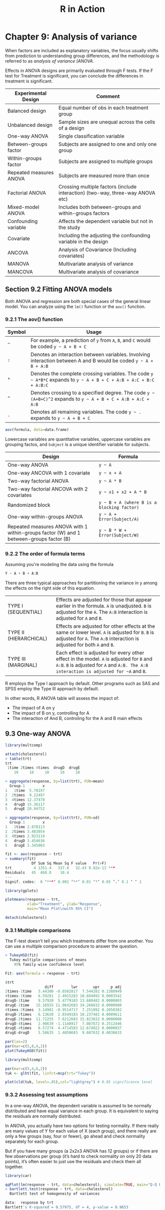 #+STARTUP: showeverything
#+title: R in Action

* Chapter 9: Analysis of variance

  When factors are included as explanatory variables, the focus usually shifts
  from prediction to understanding group differences, and the methodology is
  referred to as /analysis of variance (ANOVA/.

  Effects in ANOVA designs are primarily evaluated through F tests. If the F test
  for Treatment is significant, you can conclude the differences in treatment is
  significant.

| Experimental Design     | Comment                                                                        |
|-------------------------+--------------------------------------------------------------------------------|
| Balanced design         | Equal number of obs in each treatment group                                    |
| Unbalanced design       | Sample sizes are unequal across the cells of a design                          |
| One-way ANOVA           | Single classification variable                                                 |
| Between-groups factor   | Subjects are assigned to one and only one group                                |
| Within-groups factor    | Subjects are assigned to multiple groups                                       |
| Repeated measures ANOVA | Subjects are measured more than once                                           |
| Factorial ANOVA         | Crossing multiple factors (include interaction) (two-way, three-way ANOVA etc) |
| Mixed-model ANOVA       | Includes both between-groups and within-groups factors                         |
| Confounding variable    | Affects the dependent variable but not in the study                            |
| Covariate               | Including the adjusting the confounding variable in the design                 |
| ANCOVA                  | Analysis of Covariance (Including covariates)                                  |
| MANOVA                  | Multivariate analysis of variance                                              |
| MANCOVA                 | Multivariate analysis of covariance                                            |

** Section 9.2 Fitting ANOVA models

   Both ANOVA and regression are both special cases of the general linear model.
   You can analyze using the ~lm()~ function or the ~aov()~ function.

*** 9.2.1 The aov() function

| Symbol | Usage                                                                                                              |
|--------+--------------------------------------------------------------------------------------------------------------------|
| =~=    | For example, a prediction of ~y~ from ~A~, ~B~, and ~C~ would be coded =y ~ A + B + C=                             |
| ~:~    | Denotes an interaction between variables. Involving interaction between A and B would be coded =y ~ A + B + A:B=   |
| ~*~    | Denotes the complete crossing variables. The code =y ~ A*B*C= expands to =y ~ A + B + C + A:B + A:C + B:C + A:B:C= |
| ~^~    | Denotes crossing to a specified degree. The code =y ~ (A+B+C)^2= expands to =y ~ A + B + C + A:B + A:C + A:B=      |
| ~.~    | Denotes all remaining variables. The code =y ~ .= expands to =y ~ A + B + C=                                       |

#+begin_src R
  aov(formula, data=data.frame)
#+end_src

    Lowercase variables are quantitative variables, uppercase variables are
    grouping factos, and ~Subject~ is a unique identifier variable for subjects.

| Design                                                                                  | Formula                                    |
|-----------------------------------------------------------------------------------------+--------------------------------------------|
| One-way ANOVA                                                                           | =y ~ A=                                    |
| One-way ANCOVA with 1 covariate                                                         | =y ~ x + A=                                |
| Two-way factorial ANOVA                                                                 | =y ~ A * B=                                |
| Two-way factorial ANCOVA with 2 covariates                                              | =y ~ x1 + x2 + A * B=                      |
| Randomized block                                                                        | =y ~ B + A (where B is a blocking factor)= |
| One-way within-groups ANOVA                                                             | =y ~ A + Error(Subject/A)=                 |
| Repeated measures ANOVA with 1 within-groups factor (W) and 1 between-groups factor (B) | =y ~ B * W + Error(Subject/W)=             |

*** 9.2.2 The order of formula terms

    Assuming you're modeling the data using the formula

#+begin_src R
  Y ~ A + B + A:B
#+end_src

    There are three typical approaches for partitioning the variance in y among
    the effects on the right side of this equation.

| TYPE I (SEQUENTIAL)    | Effects are adjusted for those that appear earlier in the formula. ~A~ is unadjusted. ~B~ is adjusted for the ~A~. The ~A:B~ interaction is adjusted for ~A~ and ~B~.              |
| TYPE II (HIERARCHICAL) | Effects are adjusted for other effects at the same or lower level. ~A~ is adjusted for ~B~. ~B~ is adjusted for ~A~. The ~A:B~ interaction is adjusted for both ~A~ and ~B~.       |
| TYPE III (MARGINAL)    | Each effect is adjusted for every other effect in the model. ~A~ is adjusted for ~B~ and ~A:B~. ~B~ is adjusted for ~A~ and ~A:B. The A:B interaction is adjusted for ~A~ and ~B~. |

     R employs the Type I approach by default. Other programs such as SAS and
     SPSS employ the Type III approach by default.

     In other words, R ANOVA table will assess the impact of:
     * The impact of A on y
     * The impact of B on y, controlling for A
     * The interaction of And B, controling for the A and B main effects

** 9.3 One-way ANOVA

#+begin_src R
  library(multcomp)

  attach(cholesterol)
  > table(trt)
  trt
   1time 2times 4times  drugD  drugE 
      10     10     10     10     10 

  > aggregate(response, by=list(trt), FUN=mean)
    Group.1        x
  1   1time  5.78197
  2  2times  9.22497
  3  4times 12.37478
  4   drugD 15.36117
  5   drugE 20.94752

  > aggregate(response, by=list(trt), FUN=sd)
    Group.1        x
  1   1time 2.878113
  2  2times 3.483054
  3  4times 2.923119
  4   drugD 3.454636
  5   drugE 3.345003

  fit <- aov(response ~ trt)
  > summary(fit)
              Df Sum Sq Mean Sq F value   Pr(>F)    
  trt          4 1351.4   337.8   32.43 9.82e-13 ***
  Residuals   45  468.8    10.4                     
  ---
  Signif. codes:  0 ‘***’ 0.001 ‘**’ 0.01 ‘*’ 0.05 ‘.’ 0.1 ‘ ’ 1

  library(gplots)

  plotmeans(response ~ trt,
            xlab="Treatment", ylab="Response",
            main="Mean Plot\nwith 95% CI")

  detach(cholesterol)
#+end_src

[[./images/chp09-plot1.png]]

*** 9.3.1 Multiple comparisons

    The F-test doesn't tell you which treatments differ from one another. You
    can use a multiple comparison procedure to answer the question.

#+begin_src R
  > TukeyHSD(fit)
    Tukey multiple comparisons of means
      95% family-wise confidence level

  Fit: aov(formula = response ~ trt)

  $trt
                    diff        lwr       upr     p adj
  2times-1time   3.44300 -0.6582817  7.544282 0.1380949
  4times-1time   6.59281  2.4915283 10.694092 0.0003542
  drugD-1time    9.57920  5.4779183 13.680482 0.0000003
  drugE-1time   15.16555 11.0642683 19.266832 0.0000000
  4times-2times  3.14981 -0.9514717  7.251092 0.2050382
  drugD-2times   6.13620  2.0349183 10.237482 0.0009611
  drugE-2times  11.72255  7.6212683 15.823832 0.0000000
  drugD-4times   2.98639 -1.1148917  7.087672 0.2512446
  drugE-4times   8.57274  4.4714583 12.674022 0.0000037
  drugE-drugD    5.58635  1.4850683  9.687632 0.0030633

  par(las=2)
  par(mar=c(5,8,4,2))
  plot(TukeyHSD(fit))
#+end_src

[[./images/chp09-plot2.png]]

#+begin_src R
  library(multcomp)

  par(mar=c(5,4,6,2))
  tuk <- glht(fit, linfct=mcp(trt="Tukey"))

  plot(cld(tuk, level=.05),col="lightgrey") # 0.05 significance level
#+end_src

[[./images/chp09-plot3.png]]

*** 9.3.2 Assessing test assumptions

    In a one-way ANOVA, the dependent variable is assumed to be normally
    distributed and have equal variance in each group. It is equivalent to
    saying the residuals are normally distributed.

    In ANOVA, you actually have two options for testing normality.  If there
    really are many values of Y for each value of X (each group), and there
    really are only a few groups (say, four or fewer), go ahead and check
    normality separately for each group.


    But if you have many groups (a 2x2x3 ANOVA has 12 groups) or if there are
    few observations per group (it’s hard to check normality on only 20 data
    points), it’s often easier to just use the residuals and check them all
    together.

#+begin_src R
  library(car)

  qqPlot(lm(response ~ trt, data=cholesterol), simulate=TRUE, main="Q-Q Plot", labels=FALSE)
  > bartlett.test(response ~ trt, data=cholesterol)
    Bartlett test of homogeneity of variances

  data:  response by trt
  Bartlett's K-squared = 0.57975, df = 4, p-value = 0.9653
#+end_src

[[./images/chp09-plot4.png]]

#+begin_src R
  library(car)

  > outlierTest(fit)
  No Studentized residuals with Bonferroni p < 0.05
  Largest |rstudent|:
     rstudent unadjusted p-value Bonferroni p
  19 2.251149           0.029422           NA
#+end_src

** 9.4 One-way ANCOVA

#+begin_src R
  data(litter, package="multcomp")
  attach(litter)
  > table(dose)
  dose
    0   5  50 500 
   20  19  18  17 

  > aggregate(weight, by=list(dose), FUN=mean)
    Group.1        x
  1       0 32.30850
  2       5 29.30842
  3      50 29.86611
  4     500 29.64647

  fit <- aov(weight ~ gesttime + dose)
  > summary(fit)
              Df Sum Sq Mean Sq F value  Pr(>F)   
  gesttime     1  134.3  134.30   8.049 0.00597 **
  dose         3  137.1   45.71   2.739 0.04988 * 
  Residuals   69 1151.3   16.69                   
  ---
  Signif. codes:  0 ‘***’ 0.001 ‘**’ 0.01 ‘*’ 0.05 ‘.’ 0.1 ‘ ’ 1
#+end_src

   Checking the means of ~dose~ after adjusting for the covariate ~gesttime.
   Compare this to ~aggregate(weight, by=list(dose), FUN=mean)~

#+begin_src R
  library(effects)

  > effect("dose", fit)

   dose effect
  dose
         0        5       50      500 
  32.35367 28.87672 30.56614 29.33460 
#+end_src

   The F-test for ~dose~ doesn't tell you which means differ from one another.
   You can use the multiple comparison procedures to compute all pairwise mean
   comparisons.

#+begin_src R
  library(multcomp)

  # c(3, -1, -1, -1) specifies a comparsion of the first group with the average of the other 3
  contrast <- rbind("no drug vs. drug" = c(3, -1, -1, -1))

  > summary(glht(fit, linfct=mcp(dose=contrast)))

     Simultaneous Tests for General Linear Hypotheses

  Multiple Comparisons of Means: User-defined Contrasts


  Fit: aov(formula = weight ~ gesttime + dose)

  Linear Hypotheses:
           Estimate Std. Error t value Pr(>|t|)  
  no drug vs. drug == 0    8.284      3.209   2.581    0.012 *
  ---
  Signif. codes:  0 ‘***’ 0.001 ‘**’ 0.01 ‘*’ 0.05 ‘.’ 0.1 ‘ ’ 1
  (Adjusted p values reported -- single-step method)
#+end_src

*** 9.4.1 Assessing test assumptions

    ANCOVA designs make the same normality and homogeneity of variance
    assumptions as ANOVA. In addition, ANCOVA  designs assume homogeneity of
    regression slopes. Check the significance of the interaction term to test
    this assumption.

#+begin_src R
  library(multcomp)

  fit2 <- aov(weight ~ gesttime*dose, data=litter)
  > summary(fit2)
                Df Sum Sq Mean Sq F value  Pr(>F)   
  gesttime       1  134.3  134.30   8.289 0.00537 **
  dose           3  137.1   45.71   2.821 0.04556 * 
  gesttime:dose  3   81.9   27.29   1.684 0.17889   
  Residuals     66 1069.4   16.20                   
  ---
    Signif. codes:  0 ‘***’ 0.001 ‘**’ 0.01 ‘*’ 0.05 ‘.’ 0.1 ‘ ’ 1
#+end_src

*** 9.4.2 Visualizing the results

#+begin_src R
  library(HH)

  > ancova(weight ~ gesttime + dose, data=litter)
  Analysis of Variance Table

  Response: weight
            Df  Sum Sq Mean Sq F value   Pr(>F)   
  gesttime   1  134.30 134.304  8.0493 0.005971 **
  dose       3  137.12  45.708  2.7394 0.049883 * 
  Residuals 69 1151.27  16.685                    
  ---
  Signif. codes:  0 ‘***’ 0.001 ‘**’ 0.01 ‘*’ 0.05 ‘.’ 0.1 ‘ ’ 1
#+end_src

[[./images/chp09-plot5.png]]

    For visaulizaing the case where homogeneity of regression slopes doesn't
    hold, you need to generate a ploot that allows both the slopes and
    intercepts to vary by group.

** 9.5 Two-way factorial ANOVA

#+begin_src R
  attach(ToothGrowth)

  > table(supp, dose)
      dose
  supp 0.5  1  2
    OJ  10 10 10
    VC  10 10 10

  > aggregate(len, by=list(supp, dose), FUN=mean)
    Group.1 Group.2     x
  1      OJ     0.5 13.23
  2      VC     0.5  7.98
  3      OJ     1.0 22.70
  4      VC     1.0 16.77
  5      OJ     2.0 26.06
  6      VC     2.0 26.14

  > aggregate(len, by=list(supp, dose), FUN=sd)
    Group.1 Group.2        x
  1      OJ     0.5 4.459709
  2      VC     0.5 2.746634
  3      OJ     1.0 3.910953
  4      VC     1.0 2.515309
  5      OJ     2.0 2.655058
  6      VC     2.0 4.797731

  dose <- factor(dose)
  fit <- aov(len ~ supp*dose)
  > summary(fit)
              Df Sum Sq Mean Sq F value   Pr(>F)    
  supp         1  205.4   205.4  15.572 0.000231 ***
  dose         2 2426.4  1213.2  92.000  < 2e-16 ***
  supp:dose    2  108.3    54.2   4.107 0.021860 *  
  Residuals   54  712.1    13.2                     
  ---
  Signif. codes:  0 ‘***’ 0.001 ‘**’ 0.01 ‘*’ 0.05 ‘.’ 0.1 ‘ ’ 1

  detach(ToothGrowth)
#+end_src

#+begin_src R
  interaction.plot(dose, supp, len, type="b",
                   col=c("red","blue"), pch=c(16, 18),
                   main = "Interaction between Dose and Supplement Type")
#+end_src

[[./images/chp09-plot6.png]]

#+begin_src R
  library(gplots)

  plotmeans(len ~ interaction(supp, dose, sep=" "),
            connect=list(c(1,3,5),c(2,4,6)),
            col=c("red", "darkgreen"),
            main = "Interaction Plot with 95% CIs",
            xlab="Treatment and Dose Combination")
#+end_src

[[./images/chp09-plot7.png]]

#+begin_src R
  library(HH)

  interaction2wt(len~supp*dose)
#+end_src

[[./images/chp09-plot8.png]]

** 9.6 Repeated measures ANOVA

   When dealing with repeated measures designs, you typically need the data in
   long format before fitting the model. In long format, each measurement of the
   dependent variable is placed in its own row.

   Traditional repeated measures ANOVA assumes that the covariance matrix for
   any within-groups factor follows a specified form known as sphericity. It
   assumes that the variances of the differences between any 2 levels of the
   within-groups factor are equal.

#+begin_src R
  CO2$conc <- factor(CO2$conc)
  w1b1 <- subset(CO2, Treatment=='chilled')
  fit <- aov(uptake ~ conc*Type + Error(Plant/(conc)), w1b1)

  > summary(fit)

  Error: Plant
            Df Sum Sq Mean Sq F value  Pr(>F)   
  Type       1 2667.2  2667.2   60.41 0.00148 **
  Residuals  4  176.6    44.1                   
  ---
  Signif. codes:  0 ‘***’ 0.001 ‘**’ 0.01 ‘*’ 0.05 ‘.’ 0.1 ‘ ’ 1

  Error: Plant:conc
            Df Sum Sq Mean Sq F value   Pr(>F)    
  conc       6 1472.4  245.40   52.52 1.26e-12 ***
  conc:Type  6  428.8   71.47   15.30 3.75e-07 ***
  Residuals 24  112.1    4.67                     
  ---
  Signif. codes:  0 ‘***’ 0.001 ‘**’ 0.01 ‘*’ 0.05 ‘.’ 0.1 ‘ ’ 1
#+end_src

#+begin_src R
  par(las=2)
  par(mar=c(10,4,4,2))

  with(w1b1,
       interaction.plot(conc,Type,uptake, type="b",
                        col=c("red","blue"), pch=c(16,18),
                        main="Interaction Plot for Plant Type and Concentration"))
  boxplot(uptake ~ Type*conc,
          data=w1b1, col=(c("gold", "green")),
          main="Chilled Quebec and Mississippi Plants",
          ylab="Carbon dioxide uptake rate (umol/m^2 sec)")
#+end_src

[[./images/chp09-plot9.png]]

** 9.7 Multivariate analysis of variance (MANOVA)

#+begin_src R
  library(MASS)

  attach(UScereal)

  shelf <- factor(shelf)
  y <- cbind(calories, fat, sugars)
  > aggregate(y, by=list(shelf), FUN=mean)
    Group.1 calories       fat    sugars
  1       1 119.4774 0.6621338  6.295493
  2       2 129.8162 1.3413488 12.507670
  3       3 180.1466 1.9449071 10.856821

  > cov(y)
             calories       fat     sugars
  calories 3895.24210 60.674383 180.380317
  fat        60.67438  2.713399   3.995474
  sugars    180.38032  3.995474  34.050018

  fit <- manova(y ~ shelf)
  > summary(fit)
             Df Pillai approx F num Df den Df    Pr(>F)    
  shelf      2 0.4021   5.1167      6    122 0.0001015 ***
  Residuals 62                                            
  ---
  Signif. codes:  0 ‘***’ 0.001 ‘**’ 0.01 ‘*’ 0.05 ‘.’ 0.1 ‘ ’ 1

  > summary.aov(fit)
   Response calories :
              Df Sum Sq Mean Sq F value    Pr(>F)    
  shelf        2  50435 25217.6  7.8623 0.0009054 ***
  Residuals   62 198860  3207.4                      
  ---
  Signif. codes:  0 ‘***’ 0.001 ‘**’ 0.01 ‘*’ 0.05 ‘.’ 0.1 ‘ ’ 1

   Response fat :
              Df Sum Sq Mean Sq F value  Pr(>F)  
  shelf        2  18.44  9.2199  3.6828 0.03081 *
  Residuals   62 155.22  2.5035                  
  ---
  Signif. codes:  0 ‘***’ 0.001 ‘**’ 0.01 ‘*’ 0.05 ‘.’ 0.1 ‘ ’ 1

   Response sugars :
              Df  Sum Sq Mean Sq F value   Pr(>F)   
  shelf        2  381.33 190.667  6.5752 0.002572 **
  Residuals   62 1797.87  28.998                    
  ---
  Signif. codes:  0 ‘***’ 0.001 ‘**’ 0.01 ‘*’ 0.05 ‘.’ 0.1 ‘ ’ 1
#+end_src

*** 9.7.1 Assessing test assumptions

    The two assumptions underlying a one-way MANOVA design are multivariate
    normality and homogeneity of variance-covariance matrices.

    If you have p × 1 multivariate normal random vector x with mean µ and
    covariance matrix Σ, then the squared Mahalanobis distance between x and µ
    is chi-square dis- tributed with p degrees of freedom. The Q-Q plot graphs
    the quantiles of the chi-square distribution for the sample against the
    Mahalanobis D-squared values. To the degree that the points fall along a
    line with slope 1 and intercept 0, there’s evidence that the data is
    multivariate normal.

    If the data follow a multivariate normal distribution, then points will fall
    on the line on the Q-Q plot.

    Unfortunaately, there are no easy way to test the homogeneity of
    variance-covariance matrices.

#+begin_src R
  center <- colMeans(y)
  n <- nrow(y)
  p <- ncol(y)
  cov <- cov(y)

  d <- mahalanobis(y,center,cov)
  coord <- qqplot(qchisq(ppoints(n),df=p), d,
                  main="Q-Q Plot Assessing Multivariate Normality",

  ylab="Mahalanobis D2")
  abline(a=0,b=1)
  identify(coord$x, coord$y, labels=row.names(UScereal))
#+end_src

[[./images/chp09-plot11.png]]

    Testing for outliers:

#+begin_src R
  library(mvoutlier)

  outliers <- aq.plot(y)
  > outliers
  [1] FALSE FALSE FALSE FALSE FALSE FALSE FALSE FALSE FALSE FALSE  TRUE  TRUE
  [13] FALSE FALSE FALSE FALSE FALSE  TRUE FALSE FALSE FALSE FALSE FALSE FALSE
  [25] FALSE FALSE FALSE FALSE FALSE FALSE  TRUE  TRUE FALSE FALSE FALSE FALSE
  [37] FALSE FALSE FALSE  TRUE FALSE FALSE FALSE  TRUE FALSE FALSE FALSE FALSE
  [49] FALSE  TRUE FALSE FALSE FALSE FALSE FALSE FALSE FALSE FALSE FALSE FALSE
  [61] FALSE FALSE FALSE FALSE FALSE
#+end_src


[[./images/chp09-plot10.png]]

*** 9.7.2 Robust MANOVA

    If the assumptions of multivariate normality or homogeneity of
    variance-covariance matrices are untenable, or if you're concerned about
    multivariate outliers, consider using a robust or nonparametric version of
    the MANOVA test.

    ~Wiki.test()~ is a robust version of the one-way MANOVA test.

#+begin_src R
  library(rrcov)

  > Wilks.test(y,shelf,method="mcd")
        Robust One-way MANOVA (Bartlett Chi2)

  data: x
  Wilks' Lambda = 0.511, Chi2-Value = 23.96, DF = 4.98, p-value = 0.0002167
  sample estimates:
    calories   fat sugars
  1      120 0.701   5.66
  2      128 1.185  12.54
  3      161 1.652  10.35
#+end_src

   The ~adonis()~ function in the ~vegan~ package can provide the equivalent of
   a nonparmaetric MANOVA.

** 9.8 ANOVA as regression

#+begin_src R
  library(multcomp)

  > levels(cholesterol$trt)
  [1] "1time"  "2times" "4times" "drugD"  "drugE" 

  fit.aov <- aov(response ~ trt, data=cholesterol)
  > summary(fit.aov)
               Df Sum Sq Mean Sq F value   Pr(>F)    
  trt          4 1351.4   337.8   32.43 9.82e-13 ***
  Residuals   45  468.8    10.4                     
  ---
  Signif. codes:  0 ‘***’ 0.001 ‘**’ 0.01 ‘*’ 0.05 ‘.’ 0.1 ‘ ’ 1

  fit.lm <- lm(response ~ trt, data=cholesterol)
  > summary(fit.lm)
  Call:
  lm(formula = response ~ trt, data = cholesterol)

  Residuals:
      Min      1Q  Median      3Q     Max 
  -6.5418 -1.9672 -0.0016  1.8901  6.6008 

  Coefficients:
              Estimate Std. Error t value Pr(>|t|)    
  (Intercept)    5.782      1.021   5.665 9.78e-07 ***
  trt2times      3.443      1.443   2.385   0.0213 *  
  trt4times      6.593      1.443   4.568 3.82e-05 ***
  trtdrugD       9.579      1.443   6.637 3.53e-08 ***
  trtdrugE      15.166      1.443  10.507 1.08e-13 ***
  ---
  Signif. codes:  0 ‘***’ 0.001 ‘**’ 0.01 ‘*’ 0.05 ‘.’ 0.1 ‘ ’ 1

  Residual standard error: 3.227 on 45 degrees of freedom
  Multiple R-squared:  0.7425,	Adjusted R-squared:  0.7196 
  F-statistic: 32.43 on 4 and 45 DF,  p-value: 9.819e-13
#+end_src

   Because linear models require numeric perdictors, when ~lm()~ encounters a
   factor, it replaces that factor with a set of numeric variables representing
   the contrasts among the level. /k/ levels factor will have /k-1/ contrast
   variables.

   By default, treatment contrasts are used for unordered factors, and
   orthogonal polynomials are used for ordered factors.

| Contrast          | Description                                                                                                                                                      |
|-------------------+------------------------------------------------------------------------------------------------------------------------------------------------------------------|
| ~contr.helmert~   | Contrasts the second level with the first, the third level with the average of the first two, the fourth level with the average of the first three, and so on.   |
| ~contr.poly~      | Contrasts are used for trend analysis (linear, quadratic, cubic, and so on) based on orthogonal polynomials. Use for ordered factors with equally spaced levels. |
| ~contr.sum~       | Contrasts are constrained to sum to zero. Also called deviation contrasts, they compare the mean of each level to the overall mean across levels.                |
| ~contr.treatment~ | Contrasts each level with the baseline level (first level by default). Also called dummy coding.                                                                 |
| ~contr.SAS~       | Similar to contr.treatment, but the baseline level is the last level. This pro- duces coefficients similar to contrasts used in most SAS procedures.             |

   With treatment contrasts, the first level of the factor becomes the reference
   group and each subsequent level is compared with it. ~trt2times~ is a
   contrast between ~1time~ and ~2times~, and so on.

#+begin_src R
> contrasts(cholesterol$trt)
    
     2times 4times drugD drugE
  1time       0      0     0     0
  2times      1      0     0     0
  4times      0      1     0     0
  drugD       0      0     1     0
  drugE       0      0     0     1
#+end_src

   You can change the default contrasts:

#+begin_src R
  fit.lm <- lm(response ~ trt, data=cholesterol, contrasts="contr.helmert")

  # this changes the session contrasts
  options(contrasts = c("contr.SAS", "contr.helmert"))
#+end_src
